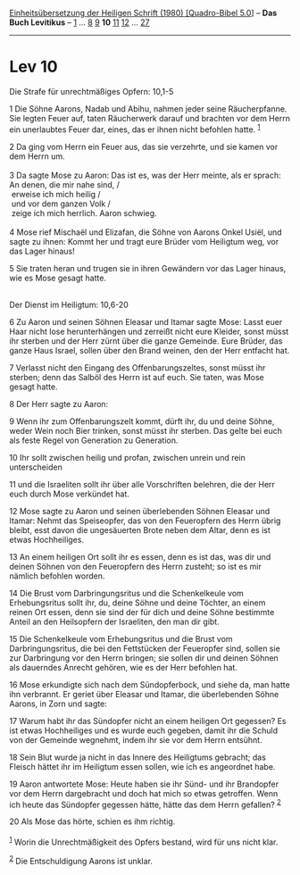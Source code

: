 :PROPERTIES:
:ID:       84203d9b-9c3f-4e4c-8318-47038bc609ca
:END:
<<navbar>>
[[../index.html][Einheitsübersetzung der Heiligen Schrift (1980)
[Quadro-Bibel 5.0]]] -- *Das Buch Levitikus* -- [[file:Lev_1.html][1]]
... [[file:Lev_8.html][8]] [[file:Lev_9.html][9]] *10*
[[file:Lev_11.html][11]] [[file:Lev_12.html][12]] ...
[[file:Lev_27.html][27]]

--------------

* Lev 10
  :PROPERTIES:
  :CUSTOM_ID: lev-10
  :END:

<<verses>>

<<v1>>
**** Die Strafe für unrechtmäßiges Opfern: 10,1-5
     :PROPERTIES:
     :CUSTOM_ID: die-strafe-für-unrechtmäßiges-opfern-101-5
     :END:
1 Die Söhne Aarons, Nadab und Abihu, nahmen jeder seine Räucherpfanne.
Sie legten Feuer auf, taten Räucherwerk darauf und brachten vor dem
Herrn ein unerlaubtes Feuer dar, eines, das er ihnen nicht befohlen
hatte. ^{[[#fn1][1]]}

<<v2>>
2 Da ging vom Herrn ein Feuer aus, das sie verzehrte, und sie kamen vor
dem Herrn um.\\
\\

<<v3>>
3 Da sagte Mose zu Aaron: Das ist es, was der Herr meinte, als er
sprach: An denen, die mir nahe sind, /\\
 erweise ich mich heilig /\\
 und vor dem ganzen Volk /\\
 zeige ich mich herrlich. Aaron schwieg.\\
\\

<<v4>>
4 Mose rief Mischaël und Elizafan, die Söhne von Aarons Onkel Usiël, und
sagte zu ihnen: Kommt her und tragt eure Brüder vom Heiligtum weg, vor
das Lager hinaus!

<<v5>>
5 Sie traten heran und trugen sie in ihren Gewändern vor das Lager
hinaus, wie es Mose gesagt hatte.\\
\\

<<v6>>
**** Der Dienst im Heiligtum: 10,6-20
     :PROPERTIES:
     :CUSTOM_ID: der-dienst-im-heiligtum-106-20
     :END:
6 Zu Aaron und seinen Söhnen Eleasar und Itamar sagte Mose: Lasst euer
Haar nicht lose herunterhängen und zerreißt nicht eure Kleider, sonst
müsst ihr sterben und der Herr zürnt über die ganze Gemeinde. Eure
Brüder, das ganze Haus Israel, sollen über den Brand weinen, den der
Herr entfacht hat.

<<v7>>
7 Verlasst nicht den Eingang des Offenbarungszeltes, sonst müsst ihr
sterben; denn das Salböl des Herrn ist auf euch. Sie taten, was Mose
gesagt hatte.

<<v8>>
8 Der Herr sagte zu Aaron:

<<v9>>
9 Wenn ihr zum Offenbarungszelt kommt, dürft ihr, du und deine Söhne,
weder Wein noch Bier trinken, sonst müsst ihr sterben. Das gelte bei
euch als feste Regel von Generation zu Generation.

<<v10>>
10 Ihr sollt zwischen heilig und profan, zwischen unrein und rein
unterscheiden

<<v11>>
11 und die Israeliten sollt ihr über alle Vorschriften belehren, die der
Herr euch durch Mose verkündet hat.

<<v12>>
12 Mose sagte zu Aaron und seinen überlebenden Söhnen Eleasar und
Itamar: Nehmt das Speiseopfer, das von den Feueropfern des Herrn übrig
bleibt, esst davon die ungesäuerten Brote neben dem Altar, denn es ist
etwas Hochheiliges.

<<v13>>
13 An einem heiligen Ort sollt ihr es essen, denn es ist das, was dir
und deinen Söhnen von den Feueropfern des Herrn zusteht; so ist es mir
nämlich befohlen worden.

<<v14>>
14 Die Brust vom Darbringungsritus und die Schenkelkeule vom
Erhebungsritus sollt ihr, du, deine Söhne und deine Töchter, an einem
reinen Ort essen, denn sie sind der für dich und deine Söhne bestimmte
Anteil an den Heilsopfern der Israeliten, den man dir gibt.

<<v15>>
15 Die Schenkelkeule vom Erhebungsritus und die Brust vom
Darbringungsritus, die bei den Fettstücken der Feueropfer sind, sollen
sie zur Darbringung vor den Herrn bringen; sie sollen dir und deinen
Söhnen als dauerndes Anrecht gehören, wie es der Herr befohlen hat.

<<v16>>
16 Mose erkundigte sich nach dem Sündopferbock, und siehe da, man hatte
ihn verbrannt. Er geriet über Eleasar und Itamar, die überlebenden Söhne
Aarons, in Zorn und sagte:

<<v17>>
17 Warum habt ihr das Sündopfer nicht an einem heiligen Ort gegessen? Es
ist etwas Hochheiliges und es wurde euch gegeben, damit ihr die Schuld
von der Gemeinde wegnehmt, indem ihr sie vor dem Herrn entsühnt.

<<v18>>
18 Sein Blut wurde ja nicht in das Innere des Heiligtums gebracht; das
Fleisch hättet ihr im Heiligtum essen sollen, wie ich es angeordnet
habe.

<<v19>>
19 Aaron antwortete Mose: Heute haben sie ihr Sünd- und ihr Brandopfer
vor dem Herrn dargebracht und doch hat mich so etwas getroffen. Wenn ich
heute das Sündopfer gegessen hätte, hätte das dem Herrn gefallen?
^{[[#fn2][2]]}

<<v20>>
20 Als Mose das hörte, schien es ihm richtig.\\
\\

^{[[#fnm1][1]]} Worin die Unrechtmäßigkeit des Opfers bestand, wird für
uns nicht klar.

^{[[#fnm2][2]]} Die Entschuldigung Aarons ist unklar.
